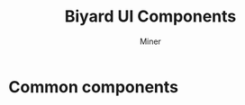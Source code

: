 #+TITLE:     Biyard UI Components
#+AUTHOR:    Miner
#+EMAIL:     miner@biyard.co

#+DESCRIPTION: 
#+KEYWORDS: ui, common, components
#+LANGUAGE:  en
#+OPTIONS:   num:t toc:nil ::t |:t ^:{} -:t f:t *:t <:t
#+OPTIONS:   tex:t d:nil todo:t pri:nil tags:nil
#+OPTIONS:   timestamp:t

#+SELECT_TAGS: export
#+EXCLUDE_TAGS: noexport

#+PROPERTY: header-args :eval never-export
#+startup: beamer
#+BEAMER_CLASS: beamer
#+BEAMER_CLASS_OPTIONS: [t,10pt]
#+BEAMER_CLASS_OPTIONS: [aspectratio=169]

#+LATEX_CLASS: article
#+LATEX_CLASS_OPTIONS: [a4paper,11pt,twoside,twocolumn]

#+COLUMNS: %20ITEM %13BEAMER_env(Env) %6BEAMER_envargs(Args) %4BEAMER_col(Col) %7BEAMER_extra(Extra)

#+OPTIONS: H:3
#+BEAMER_THEME: Darmstadt
#+BEAMER_OUTER_THEME: miniframes [subsection=false]

#+LATEX_HEADER: \usepackage[utf8]{inputenc}
#+LATEX_HEADER: \usepackage{kotex}
#+LATEX_HEADER: \usepackage{rotating}
#+LATEX_HEADER: \usepackage{graphicx}
#+LATEX_HEADER: \usepackage{amssymb,amsmath}
#+LATEX_HEADER: \usepackage{amsthm}
#+LATEX_HEADER: \usepackage{algorithmic}
#+LATEX_HEADER: \usepackage[ruled,linesnumbered]{algorithm2e}
#+LATEX_HEADER: \usepackage{listings}
#+LATEX_HEADER: \usepackage[titletoc]{appendix}
#+LATEX_HEADER: \usepackage{rotating}
#+LATEX_HEADER: \usepackage{multirow}
#+LATEX_HEADER: \usepackage{array}
#+LATEX_HEADER: \usepackage{supertabular}
#+LATEX_HEADER: \usepackage{dcolumn}
#+LATEX_HEADER: \usepackage{adjustbox}
#+LATEX_HEADER: \usepackage{epsfig}
#+LATEX_HEADER: \usepackage{subfigure}
#+LATEX_HEADER: \usepackage{acronym}
#+LATEX_HEADER: \usepackage{url}
#+LATEX_HEADER: \usepackage{graphicx}
#+LATEX_HEADER: \usepackage{mathtools}
#+LATEX_HEADER: \usepackage{longtable}
#+LATEX_HEADER: \usepackage[acronym]{glossaries}
#+LATEX_HEADER: \usepackage[font=small,skip=0pt]{caption}
#+LATEX_HEADER: \usepackage{xcolor}
#+LATEX_HEADER: \usepackage{color}
#+LATEX_HEADER: \usepackage{colortbl}
#+LATEX_HEADER: \usepackage{tikz}
#+LATEX_HEADER: \usepackage{lmodern}
#+LATEX_HEADER: \usepackage{blindtext}
#+LATEX_HEADER: \input{/home/hackartist/data/devel/github.com/hackartists/notes/common/lang.tex}

#+BEAMER_HEADER: \setbeamercolor{footline}{fg=blue}
#+BEAMER_HEADER: \setbeamerfont{footline}{series=\bfseries}
#+BEAMER_HEADER: \addtobeamertemplate{navigation symbols}{}{%
#+BEAMER_HEADER:     \usebeamerfont{footline}%
#+BEAMER_HEADER:     \usebeamercolor[fg]{footline}%
#+BEAMER_HEADER:     \hspace{1em}%
#+BEAMER_HEADER:     \insertframenumber/\inserttotalframenumber
#+BEAMER_HEADER: }

#+BEAMER_HEADER: \AtBeginSection[]{
#+BEAMER_HEADER: \begin{frame}<beamer>\frametitle{Table of Contents}\begin{columns}[t]
#+BEAMER_HEADER: \begin{column}{.5\textwidth}\tableofcontents[currentsection,sections={1-3}]\end{column}
#+BEAMER_HEADER: \begin{column}{.5\textwidth}\tableofcontents[currentsection,sections={4-7}]\end{column}
#+BEAMER_HEADER: \end{columns}\end{frame}
#+BEAMER_HEADER: \subsection{}
#+BEAMER_HEADER: }
#+BEAMER_HEADER: \hypersetup{colorlinks=true, linkcolor=blue}
#+BEAMER: \setbeamercovered{transparent=30}

#+BEAMER: \begin{frame}<beamer>\frametitle{Table of Contents}\begin{columns}[t]
#+BEAMER: \begin{column}{.5\textwidth}\tableofcontents[sections={1-3}]\end{column}
#+BEAMER: \begin{column}{.5\textwidth}\tableofcontents[sections={4-7}]\end{column}
#+BEAMER: \end{columns}\end{frame}

#+hugo_base_dir: /home/hackartist/data/devel/github.com/hackartists/notes/hugo/ 
#+hugo_auto_set_lastmod: t

#+REVEAL_EXTRA_CSS: /home/hackartist/data/devel/github.com/hackartists/notes/common/reveal.css
#+REVEAL_THEME: league

* Common components
